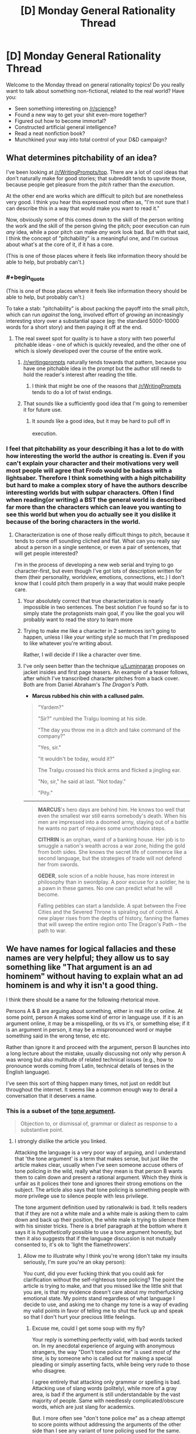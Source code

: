 #+TITLE: [D] Monday General Rationality Thread

* [D] Monday General Rationality Thread
:PROPERTIES:
:Author: AutoModerator
:Score: 21
:DateUnix: 1453129283.0
:END:
Welcome to the Monday thread on general rationality topics! Do you really want to talk about something non-fictional, related to the real world? Have you:

- Seen something interesting on [[/r/science]]?
- Found a new way to get your shit even-more together?
- Figured out how to become immortal?
- Constructed artificial general intelligence?
- Read a neat nonfiction book?
- Munchkined your way into total control of your D&D campaign?


** What determines pitchability of an idea?

I've been looking at [[/r/WritingPrompts/top]]. There are a lot of cool ideas that don't naturally make for good stories; that subreddit tends to upvote those, because people get pleasure from the /pitch/ rather than the /execution/.

At the other end are works which are difficult to pitch but are nonetheless very good. I think you hear this expressed most often as, "I'm not sure that I can describe this in a way that would make you want to read it."

Now, obviously some of this comes down to the skill of the person writing the work and the skill of the person giving the pitch; poor execution can ruin /any/ idea, while a poor pitch can make /any/ work look bad. But with that said, I think the concept of "pitchability" is a meaningful one, and I'm curious about what's at the core of it, if it has a core.

(This is one of those places where it feels like information theory should be able to help, but probably can't.)
:PROPERTIES:
:Author: alexanderwales
:Score: 18
:DateUnix: 1453137643.0
:END:

*** #+begin_quote
  (This is one of those places where it feels like information theory should be able to help, but probably can't.)
#+end_quote

To take a stab: "pitchability" is about packing the payoff into the small pitch, which can run /against/ the long, involved effort of /growing/ an increasingly interesting story over a substantial space (eg: the standard 5000-10000 words for a short story) and then paying it off at the end.
:PROPERTIES:
:Score: 6
:DateUnix: 1453138125.0
:END:

**** The real sweet spot for quality is to have a story with two powerful pitchable ideas - one of which is quickly revealed, and the other one of which is slowly developed over the course of the entire work.
:PROPERTIES:
:Author: LiteralHeadCannon
:Score: 11
:DateUnix: 1453140186.0
:END:

***** [[/r/writingprompts]] naturally tends towards that pattern, because you have one pitchable idea in the prompt but the author still needs to hold the reader's interest after reading the title.
:PROPERTIES:
:Author: Chronophilia
:Score: 6
:DateUnix: 1453149773.0
:END:

****** I think that might be one of the reasons that [[/r/WritingPrompts]] tends to do a lot of twist endings.
:PROPERTIES:
:Author: alexanderwales
:Score: 8
:DateUnix: 1453150835.0
:END:


***** That sounds like a sufficiently good idea that I'm going to remember it for future use.
:PROPERTIES:
:Score: 4
:DateUnix: 1453147303.0
:END:

****** It /sounds/ like a good idea, but it may be hard to pull off in execution. ^{^{^{^{^{^{^{/s}}}}}}}
:PROPERTIES:
:Author: Gurkenglas
:Score: 2
:DateUnix: 1453235050.0
:END:


*** I feel that pitchability as your describing it has a lot to do with how interesting the world the author is creating is. Even if you can't explain your character and their motivations very well most people will agree that Frodo would be badass with a lightsaber. Therefore I think something with a high pitchability but hard to make a complex story of have the authors describe interesting worlds but with subpar characters. Often I find when reading(or writing) a BST the general world is described far more than the characters which can leave you wanting to see this world but when you do actually see it you dislike it because of the boring characters in the world.
:PROPERTIES:
:Author: Luminnaran
:Score: 2
:DateUnix: 1453146142.0
:END:

**** Characterization is one of those really difficult things to pitch, because it tends to come off sounding cliched and flat. What can you really say about a person in a single sentence, or even a pair of sentences, that will get people interested?

I'm in the process of developing a new web serial and trying to go character-first, but even though I've got lots of description written for them (their personality, worldview, emotions, connections, etc.) I don't know that I could pitch them properly in a way that would make people care.
:PROPERTIES:
:Author: alexanderwales
:Score: 4
:DateUnix: 1453149182.0
:END:

***** Your absolutely correct that true characterization is nearly impossible in two sentences. The best solution I've found so far is to simply state the protagonists main goal, if you like the goal you will probably want to read the story to learn more
:PROPERTIES:
:Author: Luminnaran
:Score: 1
:DateUnix: 1453149918.0
:END:


***** Trying to make me like a character in 2 sentences isn't going to happen, unless I like /your/ writing style so much that I'm predisposed to like whatever you're writing about.

Rather, I will decide if I like a character over time.
:PROPERTIES:
:Author: Pluvialis
:Score: 1
:DateUnix: 1453184683.0
:END:


***** I've only seen better than the technique [[/u/Luminnaran][u/Luminnaran]] proposes on jacket insides and first page teasers. An example of a teaser follows, after which I've transcribed character pitches from a back cover. Both are from Daniel Abraham's /The Dragon's Path/.

- *Marcus rubbed his chin with a callused palm.*

#+begin_quote
  "Yardem?"

  "Sir?" rumbled the Tralgu looming at his side.

  "The day you throw me in a ditch and take command of the company?"

  "Yes, sir."

  "It wouldn't be today, would it?"

  The Tralgu crossed his thick arms and flicked a jingling ear.

  "No, sir," he said at last. "Not today."

  "Pity."
#+end_quote

--------------

#+begin_quote
  *MARCUS*'s hero days are behind him. He knows too well that even the smallest war still earns somebody's death. When his men are impressed into a doomed army, staying out of a battle he wants no part of requires some unorthodox steps.

  *CITHRIN* is an orphan, ward of a banking house. Her job is to smuggle a nation's wealth across a war zone, hiding the gold from both sides. She knows the secret life of commerce like a second language, but the strategies of trade will not defend her from swords.

  *GEDER*, sole scion of a noble house, has more interest in philosophy than in swordplay. A poor excuse for a soldier, he is a pawn in these games. No one can predict what he will become.

  Falling pebbles can start a landslide. A spat between the Free Cities and the Severed Throne is spiraling out of control. A new player rises from the depths of history, fanning the flames that will sweep the entire region onto The Dragon's Path -- the path to war.
#+end_quote
:PROPERTIES:
:Author: TennisMaster2
:Score: 1
:DateUnix: 1453261569.0
:END:


** We have names for logical fallacies and these names are very helpful; they allow us to say something like "That argument is an ad hominem" without having to explain what an ad hominem is and why it isn't a good thing.

I think there should be a name for the following rhetorical move.

Persons A & B are arguing about something, either in real life or online. At some point, person A makes some kind of error in language use. If it is an argument online, it may be a misspelling, or its vs it's, or something else; if it is an argument in person, it may be a mispronounced word or maybe something said in the wrong tense, etc etc.

Rather than ignore it and proceed with the argument, person B launches into a long lecture about the mistake, usually discussing not only why person A was wrong but also multitude of related technical issues (e.g., how to pronounce words coming from Latin, technical details of tenses in the English language).

I've seen this sort of thing happen many times, not just on reddit but throughout the internet. It seems like a common enough way to derail a conversation that it deserves a name.
:PROPERTIES:
:Score: 7
:DateUnix: 1453138212.0
:END:

*** This is a subset of the [[http://rationalwiki.org/wiki/Tone_argument][tone argument]].

#+begin_quote
  Objection to, or dismissal of, grammar or dialect as response to a substantive point.
#+end_quote
:PROPERTIES:
:Author: Roxolan
:Score: 13
:DateUnix: 1453145135.0
:END:

**** I strongly dislike the article you linked.

Attacking the language is a very poor way of arguing, and I understand that 'the tone argument' is a term that makes sense, but just like the article makes clear, usually when I've seen someone accuse others of tone policing in the wild, really what they mean is that person B wants them to calm down and present a rational argument. Which they think is unfair as it polices their tone and ignores their strong emotions on the subject. The article also says that tone policing is something people with more privilege use to silence people with less privilege.

The tone argument definition used by rationalwiki is bad. It tells readers that if they are not a white male and a white male is asking them to calm down and back up their position, the white male is trying to silence them with his sinister tricks. There is a brief paragraph at the bottom where it says it is /hypothetically/ possible to use a tone argument honestly, but then it also suggests that if the language discussion is not mutually consented to, it's ok to 'light the flamethrowers'.
:PROPERTIES:
:Author: Rhamni
:Score: 1
:DateUnix: 1453215739.0
:END:

***** Allow me to illustrate why I think you're wrong (don't take my insults seriously, I'm sure you're an okay person):

You cunt, did you ever fucking think that you could ask for clarification without the self-righteous tone policing? The point the article is trying to make, and that you missed like the little shit that you are, is that my evidence doesn't care about my motherfucking emotional state. My points stand regardless of what language I decide to use, and asking me to change my tone is a way of evading my valid points in favor of telling me to shut the fuck up and speak so that I don't hurt your precious little feelings.
:PROPERTIES:
:Author: Gaboncio
:Score: 2
:DateUnix: 1453217646.0
:END:

****** Excuse me, could I get some soup with my fly?

Your reply is something perfectly valid, with bad words tacked on. In my anecdotal experience of arguing with anonymous strangers, the way "Don't tone police me" is used /most of the time/, is by someone who is called out for making a special pleading or simply asserting facts, while being very rude to those who disagree.

I agree entirely that attacking only grammar or spelling is bad. Attacking use of slang words (politely), while more of a gray area, is bad if the argument is still understandable by the vast majority of people. Same with needlessly complicated/obscure words, which are just slang for academics.

But. I more often see "don't tone police me" as a cheap attempt to score points without addressing the arguments of the other side than I see any variant of tone policing used for the same. Although I guess I don't count "You need to calm down if you want to be taken seriously, but here is why you are wrong" as tone policing, because the person then goes on to answer the substance of the policed person's arguments.

And in real life, demanding to be taken seriously when you are rude or hysterical is a bit like demanding that someone evaluates the quality of the soup you made without complaining about the fly they saw you put in it.
:PROPERTIES:
:Author: Rhamni
:Score: 2
:DateUnix: 1453221190.0
:END:


*** It's called "being a pedantic git to dodge the main point."
:PROPERTIES:
:Score: 12
:DateUnix: 1453138837.0
:END:

**** Amusing, but wordy.

Actually, could that in of itself be a fallacy? Calling out the opponents fallacious reasoning in such a convoluted way that it derails the conversation?

The argument would devolve into a meta conversation on the uses of fallacies in discussion.
:PROPERTIES:
:Author: eshade94
:Score: 1
:DateUnix: 1453166600.0
:END:

***** When that happens without an accompanying argument on the main point, which is all the damn time, just call it "Squirrel!ing".
:PROPERTIES:
:Author: Iconochasm
:Score: 1
:DateUnix: 1453170452.0
:END:


*** I call it "Workman's Law" after "Godwin's Law" and a friend who first expressed the problem to me.

Same basic idea. First person to correct grammar/spelling rather than address the argument loses automatically.
:PROPERTIES:
:Author: trifith
:Score: 4
:DateUnix: 1453140404.0
:END:


*** That exists. It's called Red Herring
:PROPERTIES:
:Author: PL_TOC
:Score: 2
:DateUnix: 1453161123.0
:END:


*** Pedants' fallacy?
:PROPERTIES:
:Score: 1
:DateUnix: 1453361688.0
:END:


*** I think it's a legitimate argument, honestly. Annoying, but calling out someone's inability to understand, for example, grammar conventions, could cast reasonable doubt on their ability to properly gather information from sources.
:PROPERTIES:
:Author: GaBeRockKing
:Score: 1
:DateUnix: 1453401278.0
:END:


** Tyler Cowen's thoughts on China's downturn as of [[http://marginalrevolution.com/marginalrevolution/2015/09/a-simple-primer-for-understanding-chinas-downturn.html][September 2015]] and [[http://marginalrevolution.com/marginalrevolution/2016/01/china-video.html][last week]].

#+begin_quote
  You can't invest 45-50 percent of your gdp very well forever. It's amazing how long China's run has been, but it is over. The quality of their marginal investments is now low and that means their growth rate will be much lower too. The low hanging fruit is gone, at least for the time being.

  ...

  I would not so quickly infer that the Chinese government is stupid when it comes to economics. It is true their actions do not correspond to what professional economists would recommend. But they are painted into a very unpleasant corner and have lots of interest groups to feed.
#+end_quote

And...

#+begin_quote
  What we've seen is the central government spending down reserves at a much higher pace than virtually anyone had expected...except perhaps the central government.
#+end_quote
:PROPERTIES:
:Author: blazinghand
:Score: 3
:DateUnix: 1453159697.0
:END:


** Noah Smith talks about [[http://noahpinionblog.blogspot.com/2016/01/situationalism-in-economic-policymaking.html][situationalism and models]] in economic theory and policy. Put simply, given multiple competing models of how the world works, which one if any is right? If, as some suggest, we pick different models in different situations, how do we know which one is the right one for this situation?

#+begin_quote
  Here was an interesting paragraph from a recent Simon Wren-Lewis post:

  #+begin_quote
    The big models/schools of thought are not right or wrong, they are just more or less applicable to different situations. You need New Keynesian models in recessions, but Real Business Cycle models may describe some inflation free booms. You need Minsky in a financial crisis, and in order to prevent the next one. As Dani Rodrik says, there are many models, and the key questions are about their applicability.
  #+end_quote

  Rodrik pushes this idea in his book Economics Rules, which I am about to start reading. But he's far from the first to advocate the idea of using different models for different situations. Let's call this "situationalism".
#+end_quote
:PROPERTIES:
:Author: blazinghand
:Score: 1
:DateUnix: 1453193267.0
:END:

*** Models may not be right but they can be more correct. For example, the meta-model consisting of all the different models and how to chose which one will be more correct than any one of the sub-models. It may be more likely/plausible if the extra correctness outweighs the added complexity.

But yes, the idea that models have realms of applicablity is important. We don't try to calculate the lift on an aircraft wing with quantum mechanics or even by tracking individual air molecules but by treating air as an infinitely divisible fluid. While QM is probably closer to reality, it's just not practical.
:PROPERTIES:
:Author: duffmancd
:Score: 3
:DateUnix: 1453203725.0
:END:
